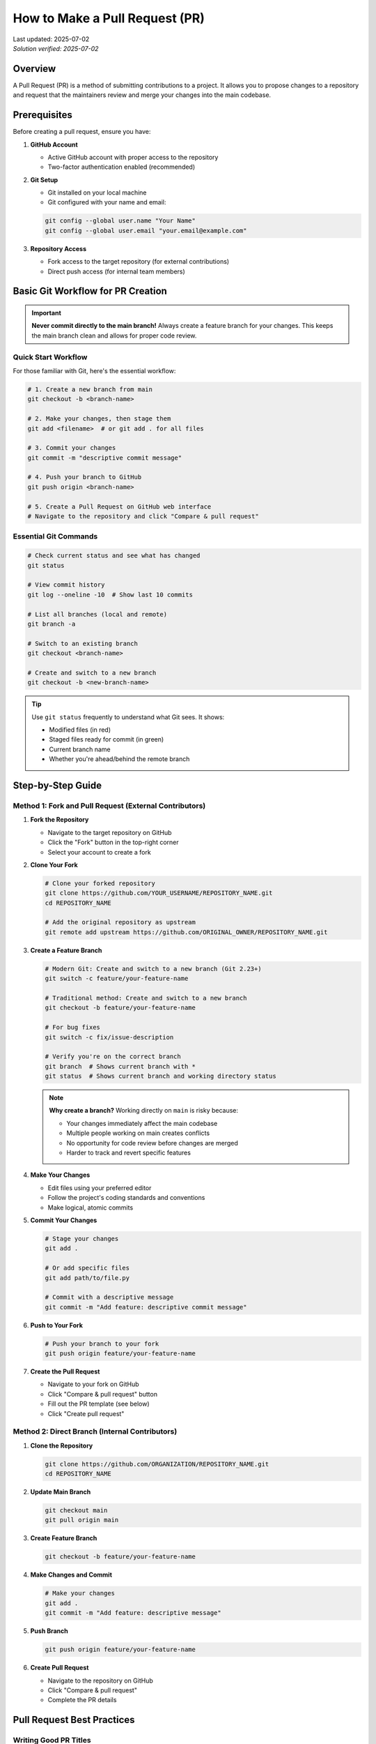 How to Make a Pull Request (PR)
===============================

.. meta::
    :description: A comprehensive guide to creating and submitting pull requests on GitHub
    :keywords: GitHub, pull request, PR, git, collaboration, code review, version control
    :author: HKUST HPC Team <hpc@ust.hk>

.. container::
    :name: header

    | Last updated: 2025-07-02
    | *Solution verified: 2025-07-02*

Overview
--------

A Pull Request (PR) is a method of submitting contributions to a project. It allows you to propose changes to a repository and request that the maintainers review and merge your changes into the main codebase.

Prerequisites
-------------

Before creating a pull request, ensure you have:

1. **GitHub Account**
   
   - Active GitHub account with proper access to the repository
   - Two-factor authentication enabled (recommended)

2. **Git Setup**
   
   - Git installed on your local machine
   - Git configured with your name and email:
   
   .. code-block:: bash
   
       git config --global user.name "Your Name"
       git config --global user.email "your.email@example.com"

3. **Repository Access**
   
   - Fork access to the target repository (for external contributions)
   - Direct push access (for internal team members)

Basic Git Workflow for PR Creation
----------------------------------

.. important::
   
   **Never commit directly to the main branch!** Always create a feature branch for your changes.
   This keeps the main branch clean and allows for proper code review.

Quick Start Workflow
~~~~~~~~~~~~~~~~~~~~

For those familiar with Git, here's the essential workflow:

.. code-block:: bash

    # 1. Create a new branch from main
    git checkout -b <branch-name>
    
    # 2. Make your changes, then stage them
    git add <filename>  # or git add . for all files
    
    # 3. Commit your changes
    git commit -m "descriptive commit message"
    
    # 4. Push your branch to GitHub
    git push origin <branch-name>
    
    # 5. Create a Pull Request on GitHub web interface
    # Navigate to the repository and click "Compare & pull request"

Essential Git Commands
~~~~~~~~~~~~~~~~~~~~~~

.. code-block:: bash

    # Check current status and see what has changed
    git status
    
    # View commit history
    git log --oneline -10  # Show last 10 commits
    
    # List all branches (local and remote)
    git branch -a
    
    # Switch to an existing branch
    git checkout <branch-name>
    
    # Create and switch to a new branch
    git checkout -b <new-branch-name>

.. tip::
   
   Use ``git status`` frequently to understand what Git sees. It shows:
   
   - Modified files (in red)
   - Staged files ready for commit (in green)
   - Current branch name
   - Whether you're ahead/behind the remote branch

Step-by-Step Guide
------------------

Method 1: Fork and Pull Request (External Contributors)
~~~~~~~~~~~~~~~~~~~~~~~~~~~~~~~~~~~~~~~~~~~~~~~~~~~~~~~

1. **Fork the Repository**
   
   - Navigate to the target repository on GitHub
   - Click the "Fork" button in the top-right corner
   - Select your account to create a fork

2. **Clone Your Fork**
   
   .. code-block:: bash
   
       # Clone your forked repository
       git clone https://github.com/YOUR_USERNAME/REPOSITORY_NAME.git
       cd REPOSITORY_NAME
       
       # Add the original repository as upstream
       git remote add upstream https://github.com/ORIGINAL_OWNER/REPOSITORY_NAME.git

3. **Create a Feature Branch**
   
   .. code-block:: bash
   
       # Modern Git: Create and switch to a new branch (Git 2.23+)
       git switch -c feature/your-feature-name
       
       # Traditional method: Create and switch to a new branch
       git checkout -b feature/your-feature-name
       
       # For bug fixes
       git switch -c fix/issue-description
       
       # Verify you're on the correct branch
       git branch  # Shows current branch with *
       git status  # Shows current branch and working directory status

   .. note::
      
      **Why create a branch?** Working directly on ``main`` is risky because:
      
      - Your changes immediately affect the main codebase
      - Multiple people working on main creates conflicts
      - No opportunity for code review before changes are merged
      - Harder to track and revert specific features

4. **Make Your Changes**
   
   - Edit files using your preferred editor
   - Follow the project's coding standards and conventions
   - Make logical, atomic commits

5. **Commit Your Changes**
   
   .. code-block:: bash
   
       # Stage your changes
       git add .
       
       # Or add specific files
       git add path/to/file.py
       
       # Commit with a descriptive message
       git commit -m "Add feature: descriptive commit message"

6. **Push to Your Fork**
   
   .. code-block:: bash
   
       # Push your branch to your fork
       git push origin feature/your-feature-name

7. **Create the Pull Request**
   
   - Navigate to your fork on GitHub
   - Click "Compare & pull request" button
   - Fill out the PR template (see below)
   - Click "Create pull request"

Method 2: Direct Branch (Internal Contributors)
~~~~~~~~~~~~~~~~~~~~~~~~~~~~~~~~~~~~~~~~~~~~~~~

1. **Clone the Repository**
   
   .. code-block:: bash
   
       git clone https://github.com/ORGANIZATION/REPOSITORY_NAME.git
       cd REPOSITORY_NAME

2. **Update Main Branch**
   
   .. code-block:: bash
   
       git checkout main
       git pull origin main

3. **Create Feature Branch**
   
   .. code-block:: bash
   
       git checkout -b feature/your-feature-name

4. **Make Changes and Commit**
   
   .. code-block:: bash
   
       # Make your changes
       git add .
       git commit -m "Add feature: descriptive message"

5. **Push Branch**
   
   .. code-block:: bash
   
       git push origin feature/your-feature-name

6. **Create Pull Request**
   
   - Navigate to the repository on GitHub
   - Click "Compare & pull request"
   - Complete the PR details

Pull Request Best Practices
---------------------------

Writing Good PR Titles
~~~~~~~~~~~~~~~~~~~~~~

**Good Examples:**

- ``Add user authentication system``
- ``Fix memory leak in data processing module``
- ``Update documentation for API endpoints``
- ``Refactor database connection handling``

**Poor Examples:**

- ``Fix stuff``
- ``Updates``
- ``Changes``

Writing Effective PR Descriptions
~~~~~~~~~~~~~~~~~~~~~~~~~~~~~~~~~

Include the following sections in your PR description:

.. code-block:: markdown

    ## Summary
    Brief description of what this PR does.
    
    ## Changes Made
    - List of specific changes
    - Another change
    - Third change
    
    ## Testing
    - How you tested these changes
    - Test cases covered
    - Manual testing performed
    
    ## Related Issues
    Fixes #123
    Related to #456
    
    ## Screenshots (if applicable)
    Include before/after screenshots for UI changes
    
    ## Checklist
    - [ ] Code follows project style guidelines
    - [ ] Self-review completed
    - [ ] Tests added/updated
    - [ ] Documentation updated

Commit Message Guidelines
~~~~~~~~~~~~~~~~~~~~~~~~~

Follow conventional commit format:

.. code-block:: text

    type(scope): description
    
    [optional body]
    
    [optional footer]

**Types:**
- ``feat``: New feature
- ``fix``: Bug fix
- ``docs``: Documentation changes
- ``style``: Code style changes
- ``refactor``: Code refactoring
- ``test``: Test additions/modifications
- ``chore``: Maintenance tasks

**Examples:**

.. code-block:: bash

    git commit -m "feat(auth): add OAuth2 authentication"
    git commit -m "fix(api): resolve null pointer exception in user service"
    git commit -m "docs(readme): update installation instructions"

Code Review Process
-------------------

After Creating Your PR
~~~~~~~~~~~~~~~~~~~~~~

1. **Automated Checks**
   
   - CI/CD pipelines will run automatically
   - Address any failing tests or linting issues
   - Green checkmarks indicate passing checks

2. **Request Reviewers**
   
   - Assign relevant team members as reviewers
   - Use GitHub's reviewer suggestion feature
   - Tag specific people with ``@username`` if needed

3. **Respond to Feedback**
   
   - Address reviewer comments promptly
   - Make requested changes in new commits
   - Use ``git commit --fixup`` for small fixes
   - Respond to comments with explanations when needed

4. **Keep Your Branch Updated**
   
   .. code-block:: bash
   
       # Fetch latest changes from main
       git fetch upstream main  # For forks
       git fetch origin main    # For direct access
       
       # Rebase your branch (preferred)
       git rebase main
       
       # Or merge (if rebasing isn't suitable)
       git merge main

Common PR Commands
------------------

Updating Your PR
~~~~~~~~~~~~~~~~

.. code-block:: bash

    # Make additional changes
    git add .
    git commit -m "Address review comments"
    
    # Push updates
    git push origin feature/your-feature-name

Squashing Commits (if requested)
~~~~~~~~~~~~~~~~~~~~~~~~~~~~~~~~

.. code-block:: bash

    # Interactive rebase to squash commits
    git rebase -i HEAD~n  # n = number of commits to squash
    
    # Force push after squashing
    git push --force-with-lease origin feature/your-feature-name

Syncing with Upstream
~~~~~~~~~~~~~~~~~~~~~

.. code-block:: bash

    # For forked repositories
    git fetch upstream
    git checkout main
    git merge upstream/main
    git push origin main

Troubleshooting
---------------

Common Issues and Solutions
~~~~~~~~~~~~~~~~~~~~~~~~~~~

**Issue: Merge conflicts**

.. code-block:: bash

    # Update your branch with latest main
    git fetch origin main
    git rebase main
    
    # Resolve conflicts in your editor
    # After resolving conflicts:
    git add .
    git rebase --continue

**Issue: Failed CI checks**

1. Check the CI logs for specific errors
2. Fix the issues locally
3. Commit and push the fixes
4. CI will re-run automatically

**Issue: Large PR with many changes**

1. Consider splitting into smaller, focused PRs
2. Use draft PRs for work-in-progress
3. Communicate with maintainers about the scope

**Issue: Outdated branch**

.. code-block:: bash

    # Rebase on latest main
    git checkout main
    git pull origin main
    git checkout feature/your-feature-name
    git rebase main

PR Templates and Automation
---------------------------

Creating PR Templates
~~~~~~~~~~~~~~~~~~~~~

Create ``.github/pull_request_template.md`` in your repository:

.. code-block:: markdown

    ## Description
    Brief description of changes
    
    ## Type of Change
    - [ ] Bug fix
    - [ ] New feature
    - [ ] Documentation update
    - [ ] Performance improvement
    - [ ] Code refactoring
    
    ## Testing
    - [ ] Unit tests pass
    - [ ] Integration tests pass
    - [ ] Manual testing completed
    
    ## Checklist
    - [ ] Code follows style guidelines
    - [ ] Self-review completed
    - [ ] Documentation updated
    - [ ] No new warnings introduced

Automated Workflows
~~~~~~~~~~~~~~~~~~~

Example GitHub Actions workflow for PR validation:

.. code-block:: yaml

    name: PR Validation
    on:
      pull_request:
        branches: [ main, develop ]
    
    jobs:
      test:
        runs-on: ubuntu-latest
        steps:
          - uses: actions/checkout@v3
          - name: Run tests
            run: |
              npm install
              npm test
          - name: Check formatting
            run: npm run format:check

Advanced Tips
-------------

1. **Use Draft PRs**
   
   - Mark PR as draft for work-in-progress
   - Convert to ready when complete
   - Allows early feedback without formal review

2. **Link Issues**
   
   - Use keywords: ``Fixes #123``, ``Closes #456``
   - GitHub automatically links and closes issues

3. **Use Co-authors**
   
   .. code-block:: bash
   
       git commit -m "Feature: add new component
       
       Co-authored-by: Name <email@example.com>"

4. **Review Your Own PR**
   
   - Check the "Files changed" tab before requesting review
   - Look for typos, debugging code, or unintended changes

5. **Use GitHub CLI**
   
   .. code-block:: bash
   
       # Install GitHub CLI
       gh pr create --title "Feature: add new component" --body "Description"
       
       # Check PR status
       gh pr status
       
       # View PR in browser
       gh pr view --web

Quick Reference Guide
---------------------

Complete Workflow Cheat Sheet
~~~~~~~~~~~~~~~~~~~~~~~~~~~~~

.. code-block:: bash

    # 1. Start: Create branch from main
    git checkout main
    git pull origin main  # Get latest changes
    git checkout -b feature/my-new-feature
    
    # 2. Work: Make changes and commit
    # Edit your files...
    git status           # See what changed
    git add .            # Stage all changes (or specify files)
    git commit -m "Add feature: descriptive message"
    
    # 3. Share: Push branch and create PR
    git push origin feature/my-new-feature
    # Then create PR on GitHub web interface
    
    # 4. Update: After PR feedback
    # Make more changes...
    git add .
    git commit -m "Address review feedback"
    git push origin feature/my-new-feature
    
    # 5. Clean up: After PR is merged
    git checkout main
    git pull origin main  # Get updated main
    git branch -d feature/my-new-feature  # Delete local branch

Essential Commands Reference
~~~~~~~~~~~~~~~~~~~~~~~~~~~~

.. code-block:: bash

    # Branch management
    git branch -a              # List all branches
    git checkout <branch>      # Switch to branch
    git checkout -b <branch>   # Create and switch to branch
    git switch <branch>        # Modern way to switch (Git 2.23+)
    git switch -c <branch>     # Modern way to create and switch
    
    # Checking status
    git status                 # Current status
    git log --oneline -10      # Recent commits
    git diff                   # See unstaged changes
    git diff --staged          # See staged changes
    
    # Working with changes
    git add <file>             # Stage specific file
    git add .                  # Stage all changes
    git commit -m "message"    # Commit with message
    git push origin <branch>   # Push branch to remote
    
    # Syncing with remote
    git fetch origin           # Get remote changes (don't merge)
    git pull origin main       # Get and merge main branch changes
    git rebase main            # Reapply your commits on top of main

Common Mistakes to Avoid
~~~~~~~~~~~~~~~~~~~~~~~~

1. **Don't commit to main directly**
   
   .. code-block:: bash
   
       # WRONG - Don't do this!
       git checkout main
       git add .
       git commit -m "changes"
       git push origin main

2. **Don't forget to create a branch**
   
   .. code-block:: bash
   
       # WRONG - Working on main
       # Make changes...
       git add .
       git commit -m "changes"
       
       # CORRECT - Create branch first
       git checkout -b feature/my-feature
       # Make changes...
       git add .
       git commit -m "changes"

3. **Don't push without checking status**
   
   .. code-block:: bash
   
       # GOOD - Always check first
       git status
       git diff
       git add .
       git commit -m "descriptive message"
       git push origin feature/my-feature

Troubleshooting Quick Fixes
~~~~~~~~~~~~~~~~~~~~~~~~~~~

.. code-block:: bash

    # Forgot to create branch and already made changes?
    git stash                    # Save changes temporarily
    git checkout -b new-branch   # Create proper branch
    git stash pop                # Restore changes
    
    # Accidentally committed to main?
    git reset --soft HEAD~1      # Undo last commit, keep changes
    git checkout -b new-branch   # Create proper branch
    git commit -m "message"      # Commit to new branch
    
    # Need to see what branches exist?
    git branch -a                # All branches
    git remote -v                # Remote repositories

Additional Resources
--------------------

- `GitHub Pull Request Documentation <https://docs.github.com/en/pull-requests>`_
- `Git Documentation <https://git-scm.com/doc>`_
- `Conventional Commits <https://www.conventionalcommits.org/>`_
- `GitHub CLI <https://cli.github.com/>`_

.. note::
   
   Different projects may have specific contribution guidelines. Always check the repository's
   ``CONTRIBUTING.md`` file for project-specific requirements and workflows.

.. tip::
   
   For HKUST HPC team members: Follow our internal code review checklist and ensure all
   documentation changes are reviewed by at least one team member before merging.
